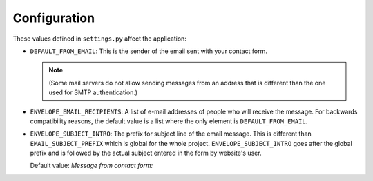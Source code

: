 =============
Configuration
=============

These values defined in ``settings.py`` affect the application:

* ``DEFAULT_FROM_EMAIL``: This is the sender of the email sent with your
  contact form.

  .. note::
      (Some mail servers do not allow sending messages from an
      address that is different than the one used for SMTP authentication.)

* ``ENVELOPE_EMAIL_RECIPIENTS``: A list of e-mail addresses of people who will
  receive the message. For backwards compatibility reasons, the default value
  is a list where the only element is ``DEFAULT_FROM_EMAIL``.

* ``ENVELOPE_SUBJECT_INTRO``: The prefix for subject line of the email message.
  This is different than ``EMAIL_SUBJECT_PREFIX`` which is global for the whole
  project. ``ENVELOPE_SUBJECT_INTRO`` goes after the global prefix and is
  followed by the actual subject entered in the form by website's user.

  Default value: *Message from contact form:*
